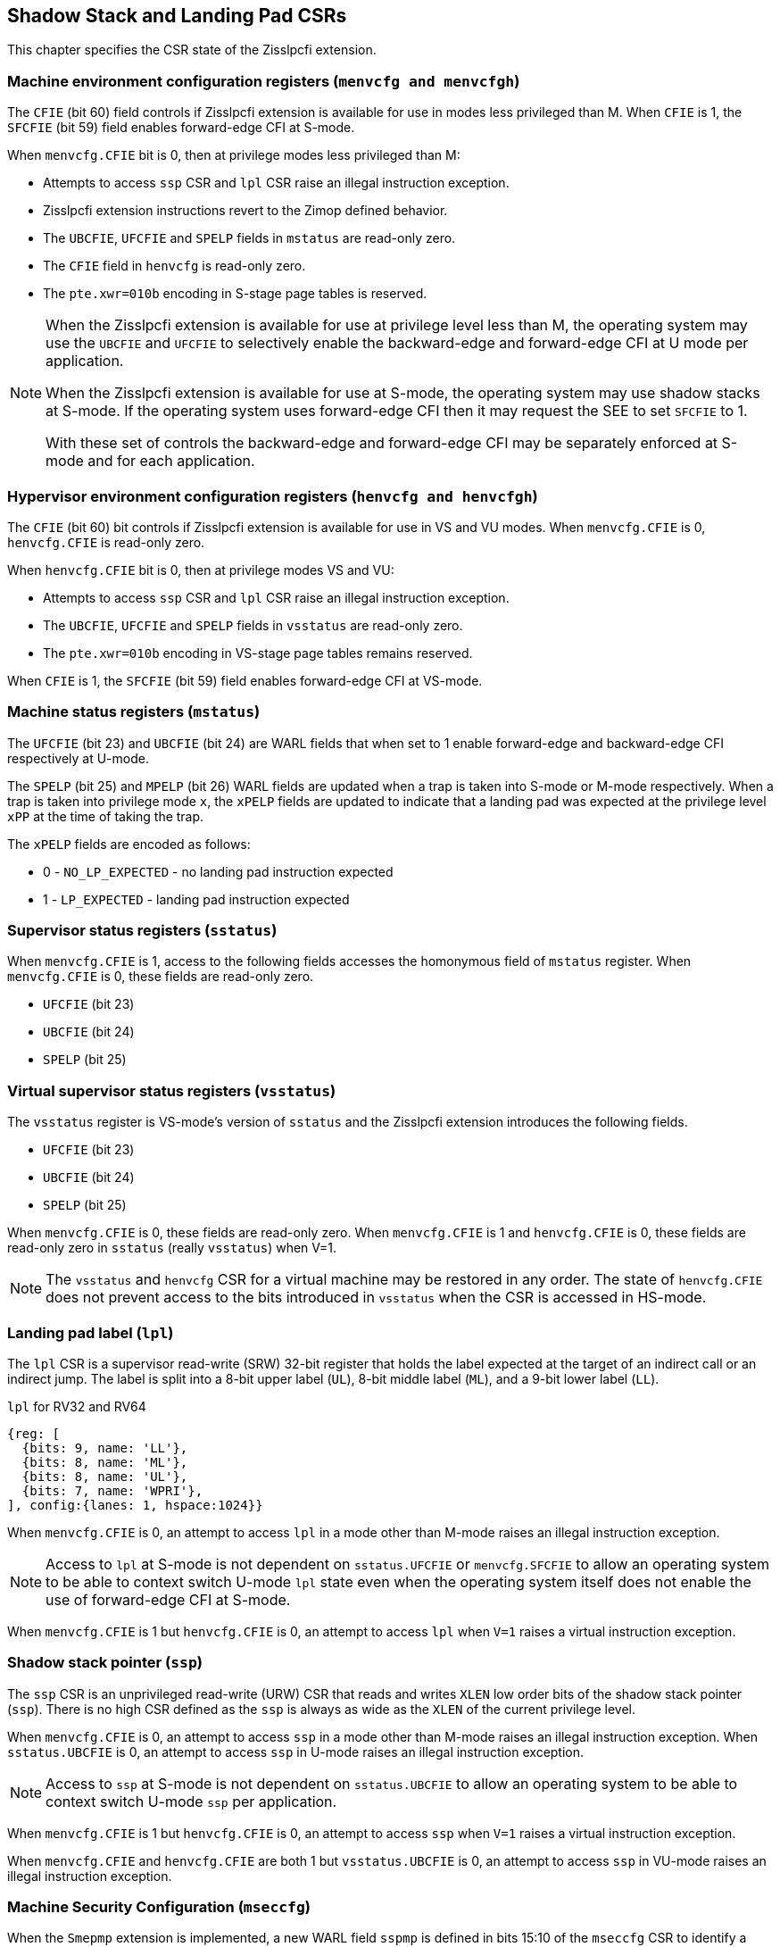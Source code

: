 [[CSRs]]
== Shadow Stack and Landing Pad CSRs

This chapter specifies the CSR state of the Zisslpcfi extension.

=== Machine environment configuration registers (`menvcfg and menvcfgh`)

The `CFIE` (bit 60) field controls if Zisslpcfi extension is available for use
in modes less privileged than M. When `CFIE` is 1, the `SFCFIE` (bit 59) field
enables forward-edge CFI at S-mode.

When `menvcfg.CFIE` bit is 0, then at privilege modes less privileged than M:

* Attempts to access `ssp` CSR and `lpl` CSR raise an illegal instruction
  exception.
* Zisslpcfi extension instructions revert to the Zimop defined behavior.
* The `UBCFIE`, `UFCFIE` and `SPELP` fields in `mstatus` are read-only zero.
* The `CFIE` field in `henvcfg` is read-only zero.
* The `pte.xwr=010b` encoding in S-stage page tables is reserved.

[NOTE]
====
When the Zisslpcfi extension is available for use at privilege level less than
M, the operating system may use the `UBCFIE` and `UFCFIE` to selectively
enable the backward-edge and forward-edge CFI at U mode per application.

When the Zisslpcfi extension is available for use at S-mode, the operating
system may use shadow stacks at S-mode. If the operating system uses
forward-edge CFI then it may request the SEE to set `SFCFIE` to 1.

With these set of controls the backward-edge and forward-edge CFI may be
separately enforced at S-mode and for each application.
====

=== Hypervisor environment configuration registers (`henvcfg and henvcfgh`)

The `CFIE` (bit 60) bit controls if Zisslpcfi extension is available for use in
VS and VU modes. When `menvcfg.CFIE` is 0, `henvcfg.CFIE` is read-only zero.

When `henvcfg.CFIE` bit is 0, then at privilege modes VS and VU:

* Attempts to access `ssp` CSR and `lpl` CSR raise an illegal instruction
  exception.
* The `UBCFIE`, `UFCFIE` and `SPELP` fields in `vsstatus` are read-only zero.
* The `pte.xwr=010b` encoding in VS-stage page tables remains reserved.

When `CFIE` is 1, the `SFCFIE` (bit 59) field enables forward-edge CFI at VS-mode.

=== Machine status registers (`mstatus`)

The `UFCFIE` (bit 23) and `UBCFIE` (bit 24) are WARL fields that when set to 1
enable forward-edge and backward-edge CFI respectively at U-mode.

The `SPELP` (bit 25) and `MPELP` (bit 26) WARL fields are updated when a trap is
taken into S-mode or M-mode respectively. When a trap is taken into privilege
mode `x`, the `xPELP` fields are updated to indicate that a landing pad was
expected at the privilege level `xPP` at the time of taking the trap. 

The `xPELP` fields are encoded as follows:

* 0 - `NO_LP_EXPECTED` - no landing pad instruction expected
* 1 - `LP_EXPECTED` - landing pad instruction expected

=== Supervisor status registers (`sstatus`)

When `menvcfg.CFIE` is 1, access to the following fields accesses the homonymous
field of `mstatus` register. When `menvcfg.CFIE` is 0, these fields are read-only
zero.

* `UFCFIE` (bit 23)
* `UBCFIE` (bit 24)
* `SPELP` (bit 25)

=== Virtual supervisor status registers (`vsstatus`)

The `vsstatus` register is VS-mode's version of `sstatus` and the Zisslpcfi
extension introduces the following fields.

* `UFCFIE` (bit 23)
* `UBCFIE` (bit 24)
* `SPELP` (bit 25)

When `menvcfg.CFIE` is 0, these fields are read-only zero. When `menvcfg.CFIE` is
1 and `henvcfg.CFIE` is 0, these fields are read-only zero in `sstatus` (really
`vsstatus`) when V=1.

[NOTE]
====
The `vsstatus` and `henvcfg` CSR for a virtual machine may be restored in any
order. The state of `henvcfg.CFIE` does not prevent access to the bits introduced
in `vsstatus` when the CSR is accessed in HS-mode.
====

=== Landing pad label (`lpl`)

The `lpl` CSR is a supervisor read-write (SRW) 32-bit register that holds the
label expected at the target of an indirect call or an indirect jump. The label
is split into a 8-bit upper label (`UL`), 8-bit middle label (`ML`), and a
9-bit lower label (`LL`).

.`lpl` for RV32 and RV64
[wavedrom, , ]
....
{reg: [
  {bits: 9, name: 'LL'},
  {bits: 8, name: 'ML'},
  {bits: 8, name: 'UL'},
  {bits: 7, name: 'WPRI'},
], config:{lanes: 1, hspace:1024}}
....

When `menvcfg.CFIE` is 0, an attempt to access `lpl` in a mode other than M-mode
raises an illegal instruction exception.

[NOTE]
====
Access to `lpl` at S-mode is not dependent on `sstatus.UFCFIE` or
`menvcfg.SFCFIE` to allow an operating system to be able to context switch
U-mode `lpl` state even when the operating system itself does not enable the
use of forward-edge CFI at S-mode.
====

When `menvcfg.CFIE` is 1 but `henvcfg.CFIE` is 0, an attempt to access `lpl` when
`V=1` raises a virtual instruction exception. 

=== Shadow stack pointer (`ssp`) 

The `ssp` CSR is an unprivileged read-write (URW) CSR that reads and writes `XLEN`
low order bits of the shadow stack pointer (`ssp`). There is no high CSR defined
as the `ssp` is always as wide as the `XLEN` of the current privilege level.

When `menvcfg.CFIE` is 0, an attempt to access `ssp` in a mode other than M-mode
raises an illegal instruction exception. When `sstatus.UBCFIE` is 0, an attempt
to access `ssp` in U-mode raises an illegal instruction exception.

[NOTE]
====
Access to `ssp` at S-mode is not dependent on `sstatus.UBCFIE` to allow an
operating system to be able to context switch U-mode `ssp` per application.
====

When `menvcfg.CFIE` is 1 but `henvcfg.CFIE` is 0, an attempt to access `ssp` when
`V=1` raises a virtual instruction exception. 

When `menvcfg.CFIE` and `henvcfg.CFIE` are both 1 but `vsstatus.UBCFIE` is 0, an
attempt to access `ssp` in VU-mode raises an illegal instruction exception.

=== Machine Security Configuration (`mseccfg`)

When the `Smepmp` extension is implemented, a new WARL field `sspmp` is defined
in bits 15:10 of the `mseccfg` CSR to identify a PMP entry as the shadow stack
memory region for M-mode accesses. The rules enforced by PMP for M-mode shadow
stack memory accesses are outlined in <<PMP_SS>>.

The `MFCFIE` (bit 9) is a WARL field that when set to 1 enables forward-edge
CFI at M-mode.
